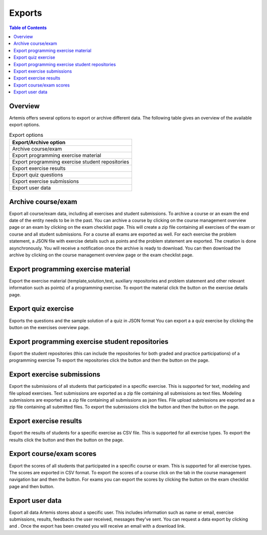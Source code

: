 .. _exports:

.. |archive_course| image:: exports/archive_course.png
.. |archive_exam| image:: exports/archive_exam.png
.. |download_archive| image:: exports/download_archive.png
.. |export_quiz| image:: exports/export_quiz.png
.. |export_results| image:: exports/export_results.png
.. |export_submissions| image:: exports/export_submissions.png
.. |download_exercise| image:: exports/download_exercise.png
.. |download_repos| image:: exports/download_repos.png
.. |download_scores| image:: exports/scores.png
.. |export_scores| image:: exports/export_scores.png
.. |export| image:: exports/export.png
.. |scores_navigation_bar| image:: exports/scores_navigation_bar.png
.. |privacy_statement| image:: exports/privacy_statement.png
.. |data_export| image:: exports/data_export.png


Exports
=======

.. contents:: Table of Contents
    :local:
    :depth: 2

Overview
--------
Artemis offers several options to export or archive different data. The following table gives an overview of the available export options.

.. list-table:: Export options
   :widths: 100
   :header-rows: 1

   * - Export/Archive option
   * - Archive course/exam
   * - Export programming exercise material
   * - Export programming exercise student repositories
   * - Export exercise results
   * - Export quiz questions
   * - Export exercise submissions
   * - Export user data

Archive course/exam
-------------------
Export all course/exam data, including all exercises and student submissions.
To archive a course or an exam the end date of the entity needs to be in the past.
You can archive a course by clicking |archive_course| on the course management overview page or an exam by clicking |archive_exam| on the exam checklist page. This will create a zip file containing all exercises of the exam or course and all student submissions. For a course all exams are exported as well. For each exercise the problem statement, a JSON file with exercise details such as points and the problem statement are exported.
The creation is done asynchronously. You will receive a notification once the archive is ready to download. You can then download the archive by clicking |download_archive| on the course management overview page or the exam checklist page.

Export programming exercise material
------------------------------------
Export the exercise material (template,solution,test, auxiliary repositories and problem statement and other relevant information such as points) of a programming exercise.
To export the material click the |download_exercise| button on the exercise details page.

Export quiz exercise
--------------------
Exports the questions and the sample solution of a quiz in JSON format
You can export a a quiz exercise by clicking the |export_quiz| button on the exercises overview page.


Export programming exercise student repositories
------------------------------------------------
Export the student repositories (this can include the repositories for both graded and practice participations) of a programming exercise
To export the repositories click the |export| button and then the |download_repos| button on the |download_scores| page.

Export exercise submissions
---------------------------
Export the submissions of all students that participated in a specific exercise. This is supported for text, modeling and file upload exercises.
Text submissions are exported as a zip file containing all submissions as text files.
Modeling submissions are exported as a zip file containing all submissions as json files.
File upload submissions are exported as a zip file containing all submitted files.
To export the submissions click the |export_scores| button and then the |export_submissions| button on the |download_scores| page.

Export exercise results
-----------------------------------
Export the results of students for a specific exercise as CSV file. This is supported for all exercise types.
To export the results click the |export| button and then the |export_results| button on the |download_scores| page.

Export course/exam scores
-------------------------
Export the scores of all students that participated in a specific course or exam. This is supported for all exercise types.
The scores are exported in CSV format.
To export the scores of a course click on the |scores_navigation_bar| tab in the course management navigation bar and then the |export_scores| button.
For exams you can export the scores by clicking the |download_scores| button on the exam checklist page and then |export_scores| button.

Export user data
----------------
Export all data Artemis stores about a specific user. This includes information such as name or email, exercise submissions, results, feedbacks the user received, messages they've sent.
You can request a data export by clicking |privacy_statement| and |data_export|. Once the export has been created you will receive an email with a download link.


